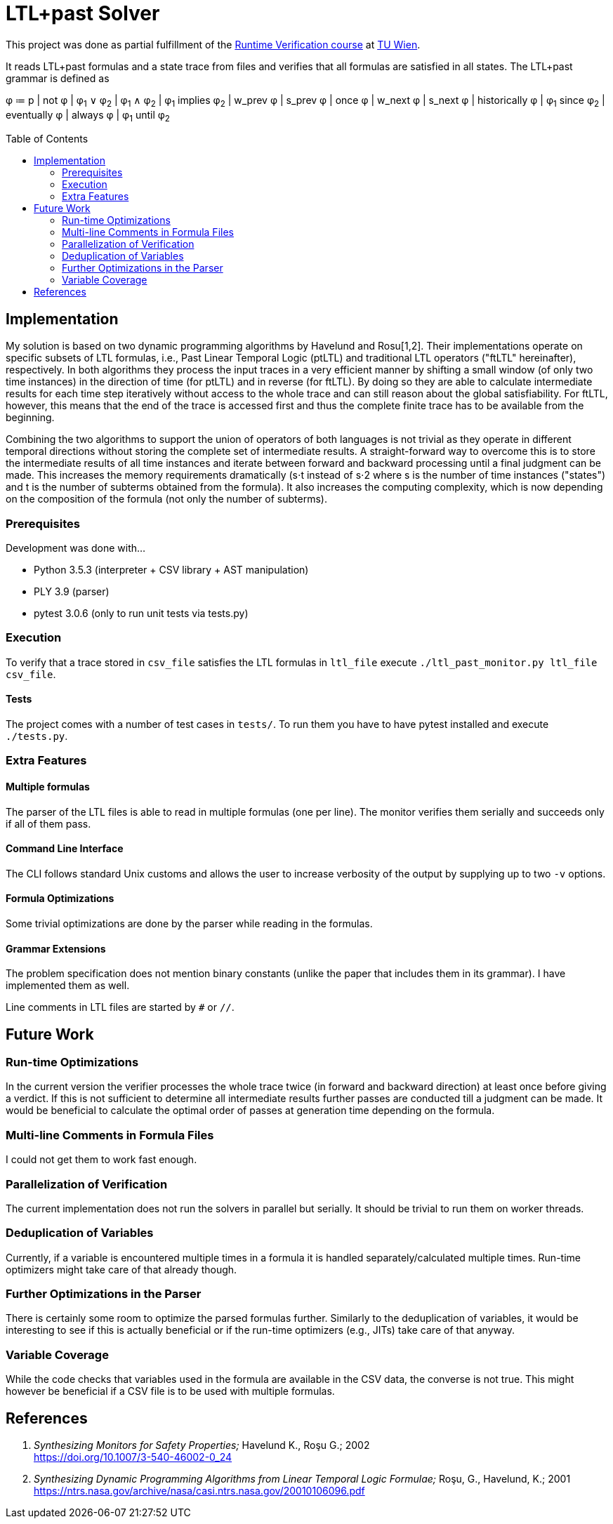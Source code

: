 :toc:
:toc-placement!:

= LTL+past Solver

This project was done as partial fulfillment of the link:https://tiss.tuwien.ac.at/course/courseDetails.xhtml?courseNr=191106&semester=2019S[Runtime Verification course] at link:https://www.tuwien.at/en/[TU Wien].

[.lead]
It reads LTL+past formulas and a state trace from files and verifies that all formulas are satisfied in all states.
The LTL+past grammar is defined as

====
φ ≔ p | not φ | φ~1~ ∨ φ~2~ | φ~1~ ∧ φ~2~ | φ~1~ implies φ~2~ | w_prev φ | s_prev φ | once φ | w_next φ | s_next φ | historically φ | φ~1~ since φ~2~ | eventually φ | always φ | φ~1~ until φ~2~
====

toc::[]

== Implementation

My solution is based on two dynamic programming algorithms by Havelund and Rosu[1,2].
Their implementations operate on specific subsets of LTL formulas, i.e., Past Linear Temporal Logic (ptLTL) and traditional LTL operators ("ftLTL" hereinafter), respectively.
In both algorithms they process the input traces in a very efficient manner by shifting a small window (of only two time instances) in the direction of time (for ptLTL) and in reverse (for ftLTL).
By doing so they are able to calculate intermediate results for each time step iteratively without access to the whole trace and can still reason about the global satisfiability.
For ftLTL, however, this means that the end of the trace is accessed first and thus the complete finite trace has to be available from the beginning.

Combining the two algorithms to support the union of operators of both languages is not trivial as they operate in different temporal directions without storing the complete set of intermediate results.
A straight-forward way to overcome this is to store the intermediate results of all time instances and iterate between forward and backward processing until a final judgment can be made.
This increases the memory requirements dramatically (s⋅t instead of s⋅2 where s is the number of time instances ("states") and t is the number of subterms obtained from the formula).
It also increases the computing complexity, which is now depending on the composition of the formula (not only the number of subterms).

=== Prerequisites

Development was done with…

  - Python 3.5.3 (interpreter + CSV library + AST manipulation)
  - PLY 3.9 (parser)
  - pytest 3.0.6 (only to run unit tests via tests.py)

=== Execution

To verify that a trace stored in `csv_file` satisfies the LTL formulas in `ltl_file` execute `./ltl_past_monitor.py ltl_file csv_file`.

==== Tests

The project comes with a number of test cases in `tests/`.
To run them you have to have pytest installed and execute `./tests.py`.

=== Extra Features

==== Multiple formulas

The parser of the LTL files is able to read in multiple formulas (one per line).
The monitor verifies them serially and succeeds only if all of them pass.

==== Command Line Interface

The CLI follows standard Unix customs and allows the user to increase verbosity of the output by supplying up to two `-v` options.

==== Formula Optimizations

Some trivial optimizations are done by the parser while reading in the formulas.

==== Grammar Extensions

The problem specification does not mention binary constants (unlike the paper that includes them in its grammar).
I have implemented them as well.

Line comments in LTL files are started by `#` or `//`.

== Future Work

=== Run-time Optimizations

In the current version the verifier processes the whole trace twice (in forward and backward direction) at least once before giving a verdict.
If this is not sufficient to determine all intermediate results further passes are conducted till a judgment can be made.
It would be beneficial to calculate the optimal order of passes at generation time depending on the formula.

=== Multi-line Comments in Formula Files

I could not get them to work fast enough.

=== Parallelization of Verification

The current implementation does not run the solvers in parallel but serially.
It should be trivial to run them on worker threads.

=== Deduplication of Variables

Currently, if a variable is encountered multiple times in a formula it is handled separately/calculated multiple times.
Run-time optimizers might take care of that already though.

=== Further Optimizations in the Parser

There is certainly some room to optimize the parsed formulas further.
Similarly to the deduplication of variables, it would be interesting to see if this is actually beneficial or if the run-time optimizers (e.g., JITs) take care of that anyway.

=== Variable Coverage

While the code checks that variables used in the formula are available in the CSV data, the converse is not true.
This might however be beneficial if a CSV file is to be used with multiple formulas.

== References

. _Synthesizing Monitors for Safety Properties;_ Havelund K., Roşu G.; 2002 +
    https://doi.org/10.1007/3-540-46002-0_24
. _Synthesizing Dynamic Programming Algorithms from Linear Temporal Logic Formulae;_ Roşu, G., Havelund, K.; 2001 +
    https://ntrs.nasa.gov/archive/nasa/casi.ntrs.nasa.gov/20010106096.pdf